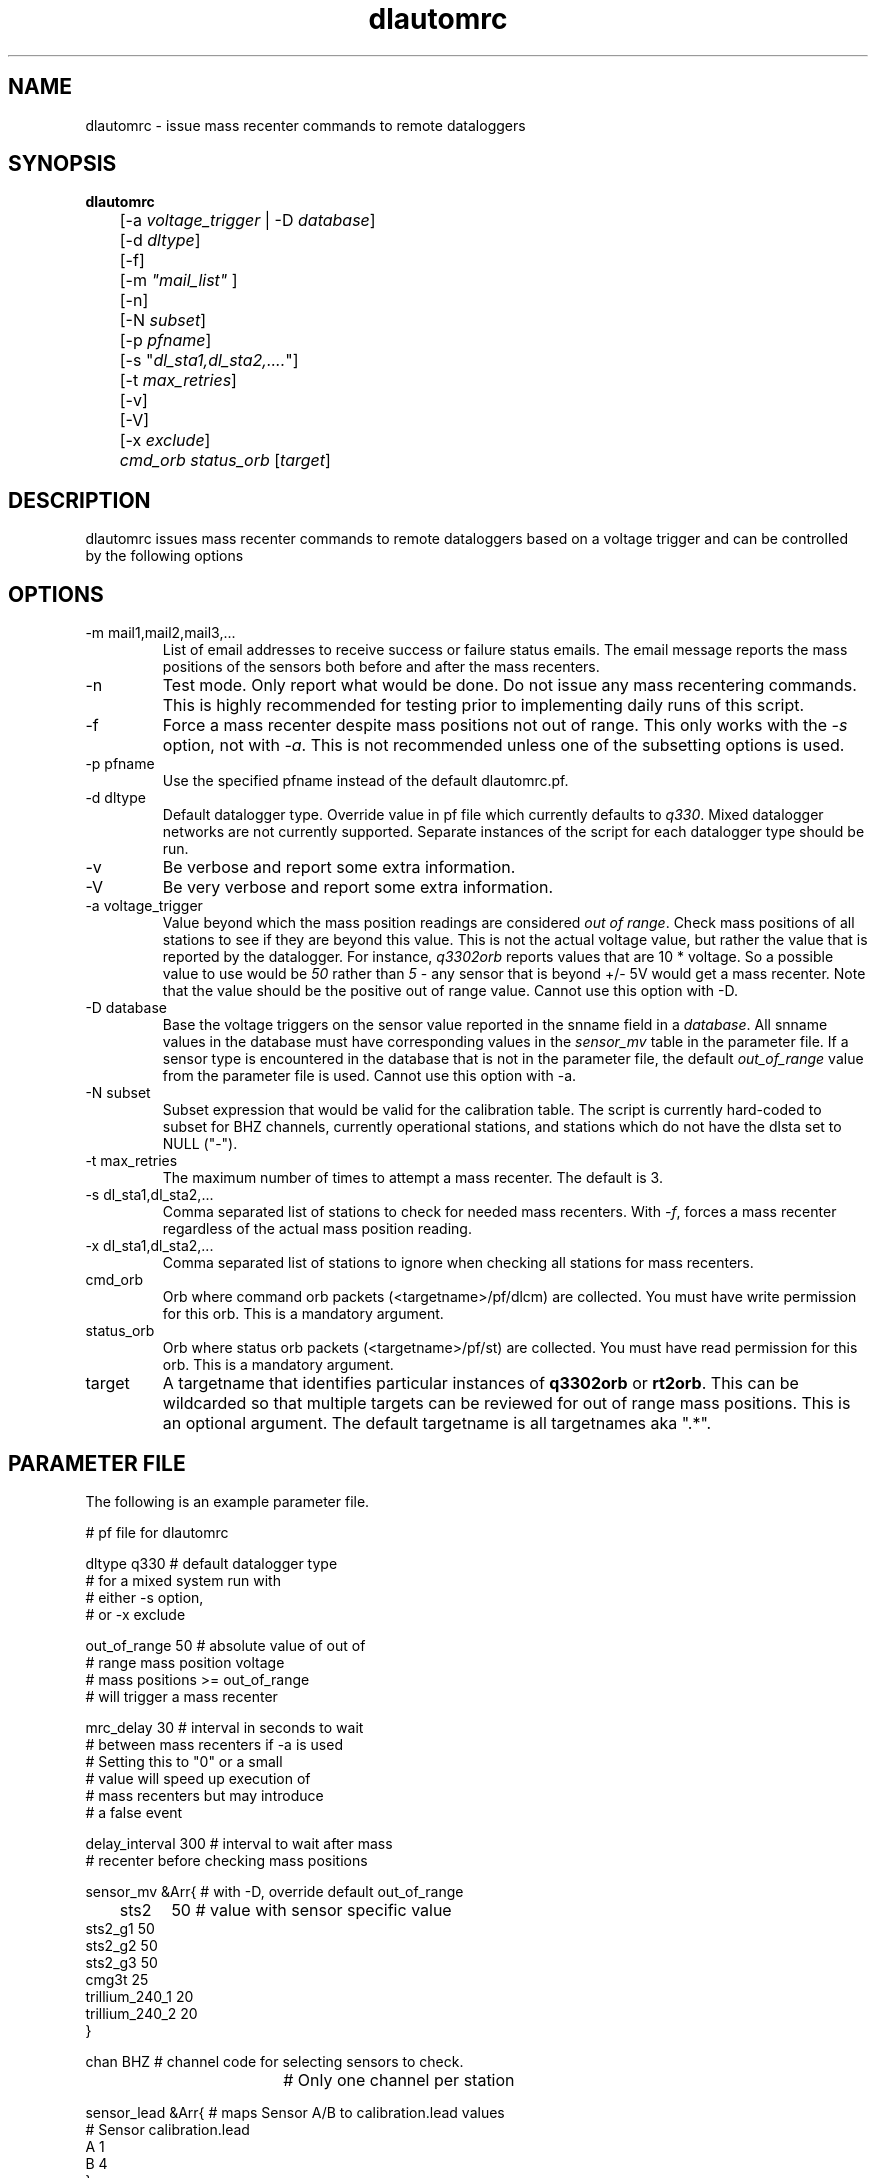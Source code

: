 .TH dlautomrc 1 2006/11/10 "Antelope Contrib SW" "User Commands"
.SH NAME
dlautomrc \- issue mass recenter commands to remote dataloggers
.SH SYNOPSIS
.nf
\fBdlautomrc \fP 
	[-a \fIvoltage_trigger\fP | -D \fIdatabase\fP] 
	[-d \fIdltype\fP] 
	[-f] 
	[-m \fI"mail_list"\fP ]
	[-n] 
	[-N \fIsubset\fP] 
	[-p \fIpfname\fP] 
	[-s "\fIdl_sta1,dl_sta2,....\fP"] 
	[-t \fImax_retries\fP] 
	[-v] 
	[-V] 
	[-x \fIexclude\fP] 
	\fIcmd_orb\fP \fIstatus_orb\fP [\fItarget\fP] 

.fi
.SH DESCRIPTION
dlautomrc issues mass recenter commands to remote dataloggers based on a 
voltage trigger and can be controlled by the following options


.SH OPTIONS
.IP "-m mail1,mail2,mail3,..."
List of email addresses to receive success or failure status emails.  The 
email message reports the mass positions of the sensors both before and
after the mass recenters. 
.IP -n
Test mode. Only report what would be done.  Do not issue any mass recentering commands.
This is highly recommended for testing prior to implementing daily runs of this
script.
.IP -f
Force a mass recenter despite mass positions not out of range.  This 
only works with the \fI-s\fP option, not with \fI-a\fP.  This is not recommended unless
one of the subsetting options is used.
.IP "-p pfname"
Use the specified pfname instead of the default dlautomrc.pf.
.IP "-d dltype"
Default datalogger type.  Override value in pf file which currently defaults to \fIq330\fP.  
Mixed datalogger networks are not currently supported.  Separate instances of the script
for each datalogger type should be run.
.IP -v
Be verbose and report some extra information.
.IP -V
Be very verbose and report some extra information.
.IP "-a voltage_trigger"
Value beyond which the mass position readings are considered \fIout of range\fP.  Check 
mass positions of all stations to see if they are beyond this value.  This is
not the actual voltage value, but rather the value that is reported by the datalogger.  For
instance, \fIq3302orb\fP reports values that are 10 * voltage.  So a possible value to 
use would be \fI50\fP rather than \fI5\fP - any sensor that is beyond +/- 5V would get a mass
recenter.  Note that the value should be the positive out of range value.  Cannot use this
option with -D.
.IP "-D database"
Base the voltage triggers on the sensor value reported in the snname field in a \fIdatabase\fP.  
All snname values in the database must have corresponding values in the \fIsensor_mv\fP table in 
the parameter file.  If a sensor type is encountered in the database that is not in the 
parameter file, the default \fIout_of_range\fP value from the parameter file is used.  
Cannot use this option with -a.
.IP "-N subset"
Subset expression that would be valid for the calibration table.  The script is currently
hard-coded to subset for BHZ channels, currently operational stations, and stations which 
do not have the dlsta set to NULL ("-").
.IP "-t max_retries"
The maximum number of times to attempt a mass recenter.  The default is 3.
.IP "-s dl_sta1,dl_sta2,..."
Comma separated list of stations to check for needed mass recenters.  With \fI-f\fP, 
forces a mass recenter regardless of the actual mass position reading.  
.IP "-x dl_sta1,dl_sta2,..."
Comma separated list of stations to ignore when checking all stations for mass recenters.   
.IP cmd_orb
Orb where command orb packets (<targetname>/pf/dlcm) are collected.  You must have 
write permission for this orb.  This is a mandatory argument.
.IP status_orb
Orb where status orb packets (<targetname>/pf/st) are collected.  You must have read
permission for this orb.  This is a mandatory argument.
.IP target
A targetname that identifies particular instances of \fBq3302orb\fR or \fBrt2orb\fR.  This can be
wildcarded so that multiple targets can be reviewed for out of range mass positions.  This is an 
optional argument.  The default targetname is all targetnames aka ".*".

.SH PARAMETER FILE
The following is an example parameter file.

.nf

# pf file for dlautomrc

dltype          q330    # default datalogger type
                        # for a mixed system run with 
                        # either -s option, 
                        # or -x exclude

out_of_range    50      # absolute value of out of 
                        # range mass position voltage
                        #  mass positions >= out_of_range
                        # will trigger a mass recenter

mrc_delay       30      # interval in seconds to wait 
                        # between mass recenters if -a is used
                        # Setting this to "0" or a small 
                        # value will speed up execution of
                        # mass recenters but may introduce 
                        # a false event

delay_interval  300     # interval to wait after mass 
                        # recenter before checking mass positions

sensor_mv &Arr{         # with -D, override default out_of_range 
	sts2	50      # value with sensor specific value
        sts2_g1 50
        sts2_g2 50
        sts2_g3 50
        cmg3t   25
        trillium_240_1    20
        trillium_240_2    20
}

chan    BHZ                     # channel code for selecting sensors to check.  
				# Only one channel per station

sensor_lead &Arr{               # maps Sensor A/B to calibration.lead values
#    Sensor     calibration.lead
        A               1
        B               4
}


.fi

.IP dltype
Default datalogger type.  Currently, for mixed datalogger systems, multiple runs of the
program are needed.  Can be overridden with the \fI-d\fP option.  Default value: q330.
.IP out_of_range
Absolute value of out of range mass position value. Can be overridden with the \fI-a\fP option.
Default value: 50.  (A value of 50 translates to +/- 5V.)
.IP mrc_delay
Interval in seconds to wait between issuing mass recenter commands.  Issuing mass recenters
within a short time window can introduce false triggers.
Default value: 30.
.IP delay_interval
Interval in seconds to wait after mass recenter before rechecking mass positions.
Default value: 300.
.IP sensor_mv 
Mapping of sensor type to out of range voltage values.  Used when the \fI-D\fP option is
selected.  Sensors that are found in the database but not in the \fIsensor_mv\fP will use 
the \fIout_of_range\fP value from this parameter file.  The sensor name is compared to the dfile 
name in the stage table for a gtype==sensor.  The dfile is the name of the sensor parameter
files used in dbbuild(1).
.IP chan
Channel code used for determining sensor type.  The calibration table is subset based on 
channel and open records.  It is assumed that there will be only one sensor type with this
channel code per station.   
.IP sensor_lead
Map the q330 \fISensor A\fP and \fISensor B\fP to the value of the \fIlead\fP from the calibration 
table.  The \fIlead\fP field is filled in during the \fBdbbuild\fR process.  Typical values for 
\fIlead\fP are 1-3 for \fISensor A\fP and 4-6 for \fISensor B\fP.  The \fIlead\fP value in the 
calibration table is reviewed for the channel selected via the \fIchan\fP parameter in the 
\fIdlautomrc.pf\fP parameter file.  Thus, in the default parameter file, the setup assumes the 
BHZ channel is chosen for determining the sensor type, and that the calibration table will have
a lead value of either 1 or 4 (for the BHZ channel) for a \fISensor A\fP or \fISensor B\fP setup 
respectively.  If the calibration has no \fIlead\fP values filled in, \fBdlautomrc\fR will 
review the mass position values for m0, m1, m2, m3, m4, m5, and m6.
.br

.SH EXAMPLE
.IP \(bu
Check all stations and only show me what ones would require mass 
recenter commands using a voltage trigger level of 5.0V, but do not 
actually execute those commands. Ignore station TA_G03A.

.ft CW
.in 2c
.nf
.ne 4
%\fB dlautomrc -m "jeakins@ucsd.edu" -n -a 50 -x "TA_G03A" \
:qcmd :usarray \fP

.fi
.in
.ft R

.IP \(bu
Force a mass recenter command for TA_A04A, TA_G03A, and TA_U04C. 

.ft CW
.in 2c
.nf
.ne 4
%\fB dlautomrc -m "jeakins@ucsd.edu" -s "TA_A04A,TA_G03A,TA_U04C" \
 :qcmd :usarray \fP

.fi
.in
.ft R

.IP \(bu
Issue mass recenter commands for any dataloggers that exceed the mv values.  Base the mv value
on the sensor type found in a database. Only select dataloggers which have a dlsta matching TA_.* 

.ft CW
.in 2c
.nf
.ne 4
%\fB dlautomrc -m "jeakins@ucsd.edu" -D usarray -N \
"dlsta=~/TA.*/" -v :qcmd :usarray\fP

.fi
.in
.ft R

.SH DIAGNOSTICS
In single station mode, if the masses are not out of range, no mass recenter
will be executed.  Override this with the \fI-f\fP flag if you want to recenter anyway.  
You cannot force all stations to mass recenter (i.e. you must combine  \fI-f\fP and \fI-s\fP flags).

.SH "SEE ALSO"
.nf
q3302orb(1), rt2orb(1), dlcmd(1)
.fi
.SH "BUGS AND CAVEATS"
You could be sending more mass recenters than your system needs.  Make sure
you use the test mode with the \fI-n\fP option until you are sure of what you are
doing.

This should work with both rt130 and q330 dataloggers.  It has not been tested on rt130s.

The sensor_mv mappings are based on experiences with the USArray Transportable Array.  They
may need to be adjusted for the needs of individual networks.

.SH AUTHOR
Jennifer Eakins and Frank Vernon
.br
IGPP-SIO-UCSD
.br
